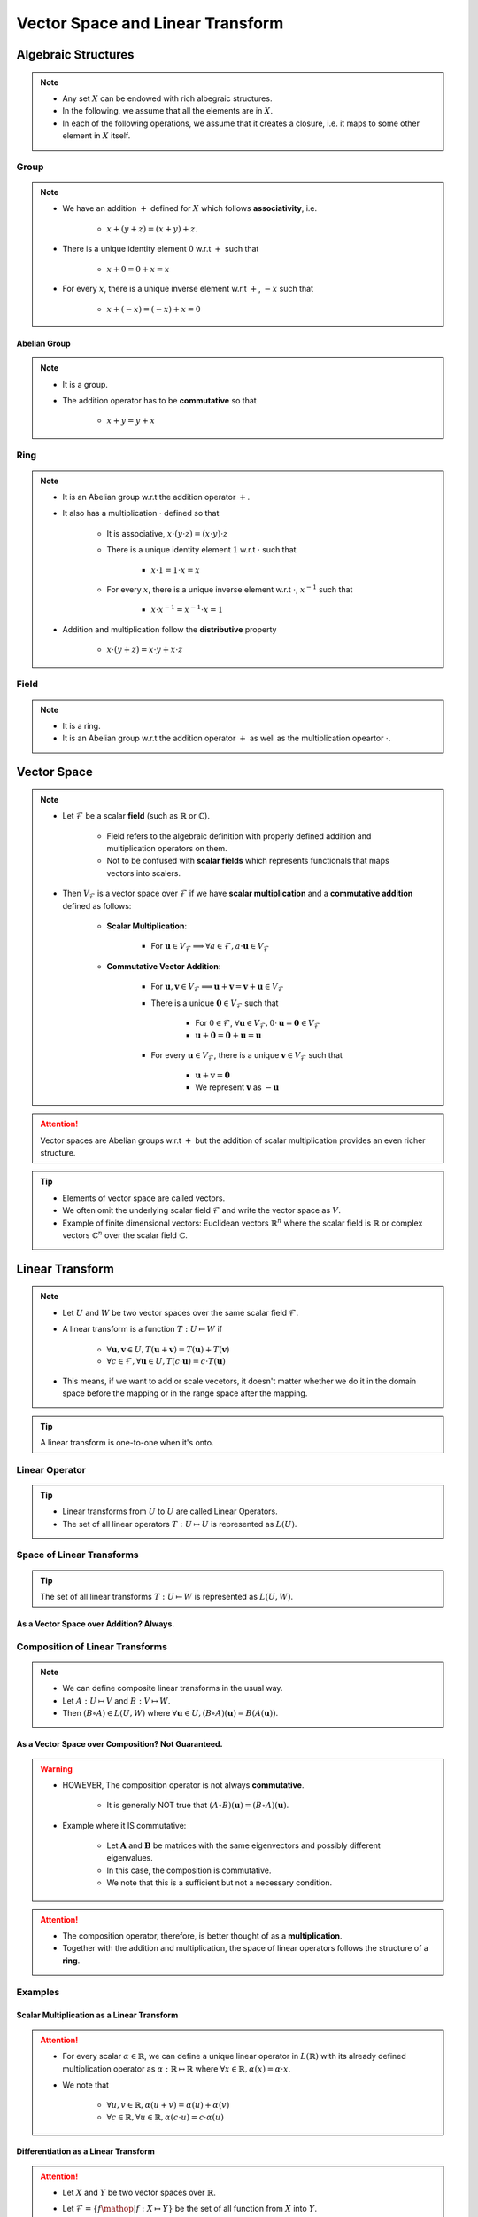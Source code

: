 ################################################################################
Vector Space and Linear Transform
################################################################################

********************************************************************************
Algebraic Structures
********************************************************************************
.. note::
	* Any set :math:`X` can be endowed with rich albegraic structures.
	* In the following, we assume that all the elements are in :math:`X`.
	* In each of the following operations, we assume that it creates a closure, i.e. it maps to some other element in :math:`X` itself.

Group
================================================================================
.. note::
	* We have an addition :math:`+` defined for :math:`X` which follows **associativity**, i.e.

		* :math:`x+(y+z)=(x+y)+z`.
	* There is a unique identity element :math:`0` w.r.t :math:`+` such that

		* :math:`x+0=0+x=x`
	* For every :math:`x`, there is a unique inverse element w.r.t :math:`+`, :math:`-x` such that

		* :math:`x+(-x)=(-x)+x=0`

Abelian Group
--------------------------------------------------------------------------------
.. note::
	* It is a group.
	* The addition operator has to be **commutative** so that

		* :math:`x+y=y+x`

Ring
================================================================================
.. note::
	* It is an Abelian group w.r.t the addition operator :math:`+`.
	* It also has a multiplication :math:`\cdot` defined so that

		* It is associative, :math:`x\cdot (y\cdot z)=(x\cdot y)\cdot z`
		* There is a unique identity element :math:`1` w.r.t :math:`\cdot` such that

			* :math:`x\cdot 1=1\cdot x=x`
		* For every :math:`x`, there is a unique inverse element w.r.t :math:`\cdot`, :math:`x^{-1}` such that

			* :math:`x\cdot x^{-1}=x^{-1}\cdot x=1`
	* Addition and multiplication follow the **distributive** property

		* :math:`x\cdot(y+z)=x\cdot y+x\cdot z`

Field
================================================================================
.. note::
	* It is a ring.
	* It is an Abelian group w.r.t the addition operator :math:`+` as well as the multiplication opeartor :math:`\cdot`.

********************************************************************************
Vector Space
********************************************************************************
.. note::
	* Let :math:`\mathcal{F}` be a scalar **field** (such as :math:`\mathbb{R}` or :math:`\mathbb{C}`).

		* Field refers to the algebraic definition with properly defined addition and multiplication operators on them. 
		* Not to be confused with **scalar fields** which represents functionals that maps vectors into scalers.
	* Then :math:`V_\mathcal{F}` is a vector space over :math:`\mathcal{F}` if we have **scalar multiplication** and a **commutative addition** defined as follows:

		* **Scalar Multiplication**: 

			* For :math:`\mathbf{u}\in V_\mathcal{F}\implies\forall a\in \mathcal{F}, a\cdot\mathbf{u}\in V_\mathcal{F}`
		* **Commutative Vector Addition**: 

			* For :math:`\mathbf{u},\mathbf{v}\in V_\mathcal{F}\implies \mathbf{u}+\mathbf{v}=\mathbf{v}+\mathbf{u}\in V_\mathcal{F}`
			* There is a unique :math:`\mathbf{0}\in V_\mathcal{F}` such that 

				* For :math:`0\in \mathcal{F}`, :math:`\forall\mathbf{u}\in V_\mathcal{F}, 0\cdot\mathbf{u}=\mathbf{0}\in V_\mathcal{F}`
				* :math:`\mathbf{u}+\mathbf{0}=\mathbf{0}+\mathbf{u}=\mathbf{u}`
			* For every :math:`\mathbf{u}\in V_\mathcal{F}`, there is a unique :math:`\mathbf{v}\in V_\mathcal{F}` such that

				* :math:`\mathbf{u}+\mathbf{v}=\mathbf{0}`
				* We represent :math:`\mathbf{v}` as :math:`-\mathbf{u}`

.. attention::
	Vector spaces are Abelian groups w.r.t :math:`+` but the addition of scalar multiplication provides an even richer structure.

.. tip::	
	* Elements of vector space are called vectors.
	* We often omit the underlying scalar field :math:`\mathcal{F}` and write the vector space as :math:`V`.
	* Example of finite dimensional vectors: Euclidean vectors :math:`\mathbb{R}^n` where the scalar field is :math:`\mathbb{R}` or complex vectors :math:`\mathbb{C}^n` over the scalar field :math:`\mathbb{C}`.

********************************************************************************
Linear Transform
********************************************************************************
.. note::
	* Let :math:`U` and :math:`W` be two vector spaces over the same scalar field :math:`\mathcal{F}`.
	* A linear transform is a function :math:`T:U\mapsto W` if 

		* :math:`\forall\mathbf{u},\mathbf{v}\in U, T(\mathbf{u}+\mathbf{v})=T(\mathbf{u})+T(\mathbf{v})`
		* :math:`\forall c\in\mathcal{F},\forall\mathbf{u}\in U, T(c\cdot\mathbf{u})=c\cdot T(\mathbf{u})`
	* This means, if we want to add or scale vecetors, it doesn't matter whether we do it in the domain space before the mapping or in the range space after the mapping.

.. tip::
	A linear transform is one-to-one when it's onto.

Linear Operator
================================================================================
.. tip::
	* Linear transforms from :math:`U` to :math:`U` are called Linear Operators.
	* The set of all linear operators :math:`T:U\mapsto U` is represented as :math:`L(U)`.

Space of Linear Transforms
================================================================================
.. tip::
	The set of all linear transforms :math:`T:U\mapsto W` is represented as :math:`L(U,W)`.

As a Vector Space over Addition? Always.
--------------------------------------------------------------------------------
.. seealso::
	* Let's consider :math:`A,B\in L(U,W)`.
	* We can define a commutative addition in :math:`L(U,V)` with the same scalar multiplication of :math:`W`.

		* Let :math:`C=(a\cdot A+b\cdot B)` where for any :math:`a,b\in\mathcal{F}` we have

			.. math:: \forall\mathbf{u}\in U, C(\mathbf{u})=(a\cdot A+b\cdot B)(\mathbf{u})=a\cdot A(\mathbf{u})+b\cdot B(\mathbf{u})
		* We note that :math:`C\in L(U,W)`.
	* We also define an identity operator :math:`0_L\in L(U,W)` such that :math:`\forall \mathbf{u}, 0_L(\mathbf{u})=\mathbf{0}`.

		* We note that :math:`A+0_L=0_L+A=A`.
	* We can define a unique additive inverse :math:`-A:U\mapsto W`.

		.. math:: A(\mathbf{u})+-A(\mathbf{u})=-A(\mathbf{u})+A(\mathbf{u})=0_L(\mathbf{u})=\mathbf{0}

Composition of Linear Transforms
================================================================================
.. note::
	* We can define composite linear transforms in the usual way.
	* Let :math:`A:U\mapsto V` and :math:`B:V\mapsto W`.
	* Then :math:`(B\circ A)\in L(U,W)` where :math:`\forall\mathbf{u}\in U, (B\circ A)(\mathbf{u})=B(A(\mathbf{u}))`.

As a Vector Space over Composition? Not Guaranteed.
--------------------------------------------------------------------------------
.. seealso::
	* Let's consider :math:`A,B\in L(U)`.
	* We can consider :math:`\circ` as an "addition" in :math:`L(U,V)` with the same scalar multiplication of :math:`U`.

		* Let :math:`C=((b\cdot B)\circ (a\cdot A))\in L(U)` where for any :math:`a,b\in\mathcal{F}` we have

			.. math:: \forall\mathbf{u}\in U, C(\mathbf{u})=((b\cdot B)\circ (a\cdot A))(\mathbf{u})=ab\cdot B(A(\mathbf{u}))
	* We define the identity operator :math:`I:U\mapsto U` such that :math:`\forall \mathbf{u}, I(\mathbf{u})=\mathbf{u}`.

		We note that :math:`A\circ I = I\circ A = A`
	* If the transform is **onto**, then we can define a unique composition inverse :math:`A^{-1}:U\mapsto U` such that

		.. math:: (A\circ A^{-1})(\mathbf{u}) = (A^{-1}\circ A)(\mathbf{u}) = I(\mathbf{u}) = \mathbf{u}

.. warning::
	* HOWEVER, The composition operator is not always **commutative**.
	
		* It is generally NOT true that :math:`(A\circ B)(\mathbf{u})=(B\circ A)(\mathbf{u})`.
	* Example where it IS commutative:

		* Let :math:`\mathbf{A}` and :math:`\mathbf{B}` be matrices with the same eigenvectors and possibly different eigenvalues.
		* In this case, the composition is commutative.
		* We note that this is a sufficient but not a necessary condition.

.. attention::
	* The composition operator, therefore, is better thought of as a **multiplication**.
	* Together with the addition and multiplication, the space of linear operators follows the structure of a **ring**.

Examples
================================================================================
Scalar Multiplication as a Linear Transform
--------------------------------------------------------------------------------
.. attention::
	* For every scalar :math:`\alpha\in\mathbb{R}`, we can define a unique linear operator in :math:`L(\mathbb{R})` with its already defined multiplication operator as :math:`\alpha:\mathbb{R}\mapsto\mathbb{R}` where :math:`\forall x\in\mathbb{R}, \alpha(x)=\alpha\cdot x`.
	* We note that

		* :math:`\forall u,v\in \mathbb{R}, \alpha(u+v)=\alpha(u)+\alpha(v)`
		* :math:`\forall c\in\mathbb{R},\forall u\in \mathbb{R}, \alpha(c\cdot u)=c\cdot\alpha(u)`

Differentiation as a Linear Transform
--------------------------------------------------------------------------------
.. attention::
	* Let :math:`X` and :math:`Y` be two vector spaces over :math:`\mathbb{R}`.
	* Let :math:`\mathcal{F}=\{f\mathop{|} f:X\mapsto Y\}` be the set of all function from :math:`X` into :math:`Y`.
	* Let :math:`\mathcal{D}=\{g\mathop{|} g:X\mapsto Y\}` be the set of all **differentiable functions**.
	* The differentiation operator :math:`D=\frac{\mathop{d}}{\mathop{dx}}(\cdot)` on its own defines a function :math:`D:\mathcal{G}\mapsto\mathcal{F}`.

		.. math:: D(g\in\mathcal{G})=g'\in\mathcal{F}

		* Here :math:`g'(x)=\frac{\mathop{d}}{\mathop{dx}}(g)(x)`.
	* :math:`D` applied on some specific function :math:`g` (ready to be evaluated on any :math:`x`) defines a linear transform :math:`D(g)\in\mathcal{F}:X\mapsto Y` since

		* :math:`\forall g_1,g_2\in \mathcal{G}, D(g_1+g_2)=D(g_1)+D(g_2)`
		* :math:`\forall c\in \mathbb{R},\forall g\in \mathcal{G}, D(c\cdot g)=c\cdot D(g)`

Integration as a Linear Transform
--------------------------------------------------------------------------------
.. attention::
	* Let :math:`X` and :math:`Y` be two vector spaces over :math:`\mathbb{R}`.
	* Let :math:`\mathcal{F}=\{f\mathop{|} f:X\mapsto Y\}` be the set of all function from :math:`X` into :math:`Y`.
	* Let :math:`\mathcal{I}=\{g\mathop{|} g:X\mapsto Y\}` be the set of all **integrable functions**.
	* The integration operator :math:`I=\int(\cdot)\mathop{dx}` on its own defines a function :math:`I:\mathcal{I}\mapsto\mathcal{F}`.

		.. math:: I(g\in\mathcal{I})=G\in\mathcal{F}

		* Here :math:`G(x)=\int g(x)\mathop{dx}`.
	* :math:`I` applied on some specific function :math:`g` (ready to be evaluated on any :math:`x`) defines a linear transform :math:`I(g)\in\mathcal{F}:X\mapsto Y` since

		* :math:`\forall g_1,g_2\in \mathcal{I}, I(g_1+g_2)=I(g_1)+I(g_2)`
		* :math:`\forall c\in \mathbb{R},\forall g\in \mathcal{I}, I(c\cdot g)=c\cdot I(g)`
